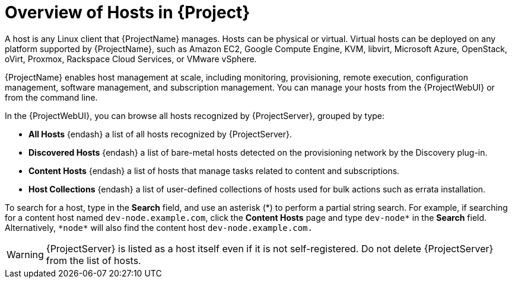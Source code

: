 [id="Overview_of_Hosts_{context}"]
= Overview of Hosts in {Project}

A host is any Linux client that {ProjectName} manages.
Hosts can be physical or virtual.
ifndef::satellite,orcharhino[]
Virtual hosts can be deployed on any platform supported by {ProjectName}, such as Amazon EC2, Google Compute Engine, KVM, libvirt, Microsoft Azure, OpenStack, oVirt, Proxmox, Rackspace Cloud Services, or VMware vSphere.
endif::[]
ifdef::satellite[]
Virtual hosts can be deployed on any platform supported by {ProjectName}, such as Amazon EC2, Google Compute Engine, KVM, libvirt, Microsoft Azure, OpenStack, Rackspace Cloud Services, or VMware vSphere.
endif::[]
ifdef::orcharhino[]
Virtual hosts can be deployed on any platform supported by {ProjectName}, such as Amazon EC2, Google Compute Engine, libvirt, Microsoft Azure, Oracle Linux Virtualization Manager, oVirt, Proxmox, and VMware vSphere.
endif::[]

{ProjectName} enables host management at scale, including monitoring, provisioning, remote execution, configuration management, software management, and subscription management.
You can manage your hosts from the {ProjectWebUI} or from the command line.

In the {ProjectWebUI}, you can browse all hosts recognized by {ProjectServer}, grouped by type:

* *All Hosts* {endash} a list of all hosts recognized by {ProjectServer}.
* *Discovered Hosts* {endash} a list of bare-metal hosts detected on the provisioning network by the Discovery plug-in.
* *Content Hosts* {endash} a list of hosts that manage tasks related to content and subscriptions.
* *Host Collections* {endash} a list of user-defined collections of hosts used for bulk actions such as errata installation.

To search for a host, type in the *Search* field, and use an asterisk ({asterisk}) to perform a partial string search.
For example, if searching for a content host named `dev-node.example.com`, click the *Content Hosts* page and type `dev-node*` in the *Search* field.
Alternatively, `{asterisk}node{asterisk}` will also find the content host `dev-node.example.com.`

WARNING: {ProjectServer} is listed as a host itself even if it is not self-registered.
Do not delete {ProjectServer} from the list of hosts.
